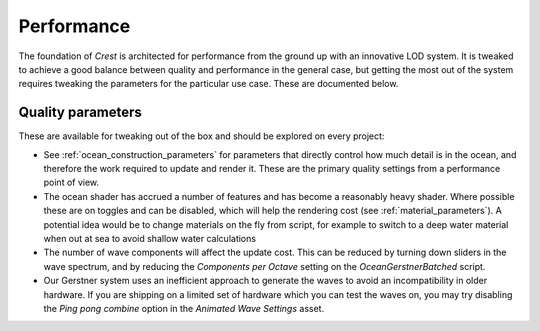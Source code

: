Performance
===========

The foundation of *Crest* is architected for performance from the ground up with an innovative LOD system.
It is tweaked to achieve a good balance between quality and performance in the general case, but getting the most out of the system requires tweaking the parameters for the particular use case.
These are documented below.


Quality parameters
------------------

These are available for tweaking out of the box and should be explored on every project:

-  See :ref:`ocean_construction_parameters` for parameters that directly control how much detail is in the ocean, and therefore the work required to update and render it.
   These are the primary quality settings from a performance point of view.

-  The ocean shader has accrued a number of features and has become a reasonably heavy shader.
   Where possible these are on toggles and can be disabled, which will help the rendering cost (see :ref:`material_parameters`).
   A potential idea would be to change materials on the fly from script, for example to switch to a deep water material when out at sea to avoid shallow water calculations

-  The number of wave components will affect the update cost.
   This can be reduced by turning down sliders in the wave spectrum, and by reducing the *Components per Octave* setting on the *OceanGerstnerBatched* script.

-  Our Gerstner system uses an inefficient approach to generate the waves to avoid an incompatibility in older hardware.
   If you are shipping on a limited set of hardware which you can test the waves on, you may try disabling the *Ping pong combine* option in the *Animated Wave Settings* asset.
